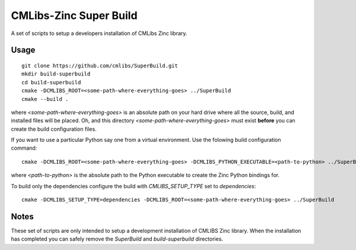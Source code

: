 
CMLibs-Zinc Super Build
==========================

A set of scripts to setup a developers installation of CMLibs Zinc library.

Usage
-----

::

 git clone https://github.com/cmlibs/SuperBuild.git
 mkdir build-superbuild
 cd build-superbuild
 cmake -DCMLIBS_ROOT=<some-path-where-everything-goes> ../SuperBuild
 cmake --build .

where *<some-path-where-everything-goes>* is an absolute path on your hard drive where all the source, build, and installed files will be placed.
Oh, and this directory *<some-path-where-everything-goes>* must exist **before** you can create the build configuration files.

If you want to use a particular Python say one from a virtual environment.
Use the folowing build configuration command::

 cmake -DCMLIBS_ROOT=<some-path-where-everything-goes> -DCMLIBS_PYTHON_EXECUTABLE=<path-to-python> ../SuperBuild

where *<path-to-python>* is the absolute path to the Python executable to create the Zinc Python bindings for.

To build only the dependencies configure the build with *CMLIBS_SETUP_TYPE* set to *dependencies*::

 cmake -DCMLIBS_SETUP_TYPE=dependencies -DCMLIBS_ROOT=<some-path-where-everything-goes> ../SuperBuild

Notes
-----

These set of scripts are only intended to setup a development installation of CMLIBS Zinc library.
When the installation has completed you can safely remove the *SuperBuild* and *build-superbuild* directories.
